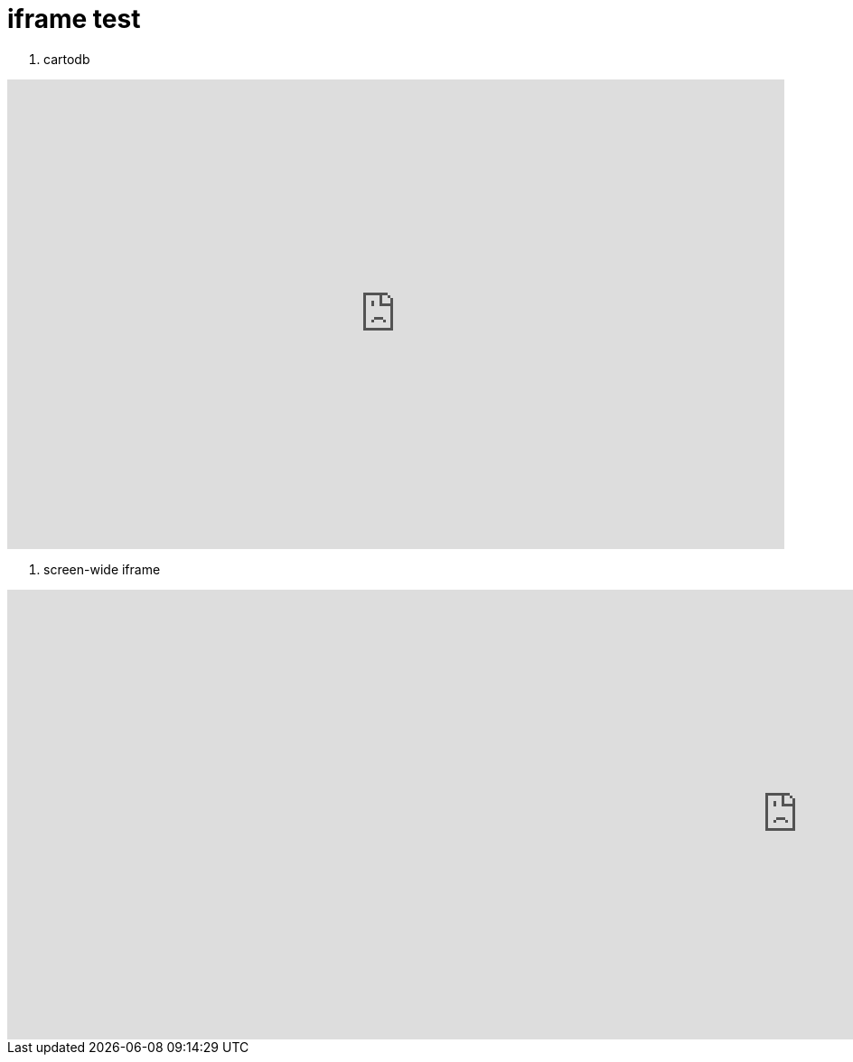 = iframe test

1. cartodb

++++
<iframe width="100%" height="520" frameborder="0" src="https://trolleway.cartodb.com/viz/b2a6f568-b27c-11e5-8252-0ecfd53eb7d3/embed_map" allowfullscreen webkitallowfullscreen mozallowfullscreen oallowfullscreen msallowfullscreen></iframe>
++++

2. screen-wide iframe 

++++
<iframe src="https://www.facebook.com/plugins/post.php?href=https%3A%2F%2Fwww.facebook.com%2Fartem.svetlov.94%2Fposts%2F984825934970655&width=1750&show_text=false&appId=1558231611157728&height=498" width="1750" height="498" style="border:none;overflow:hidden" scrolling="no" frameborder="0" allowTransparency="true"></iframe>
++++